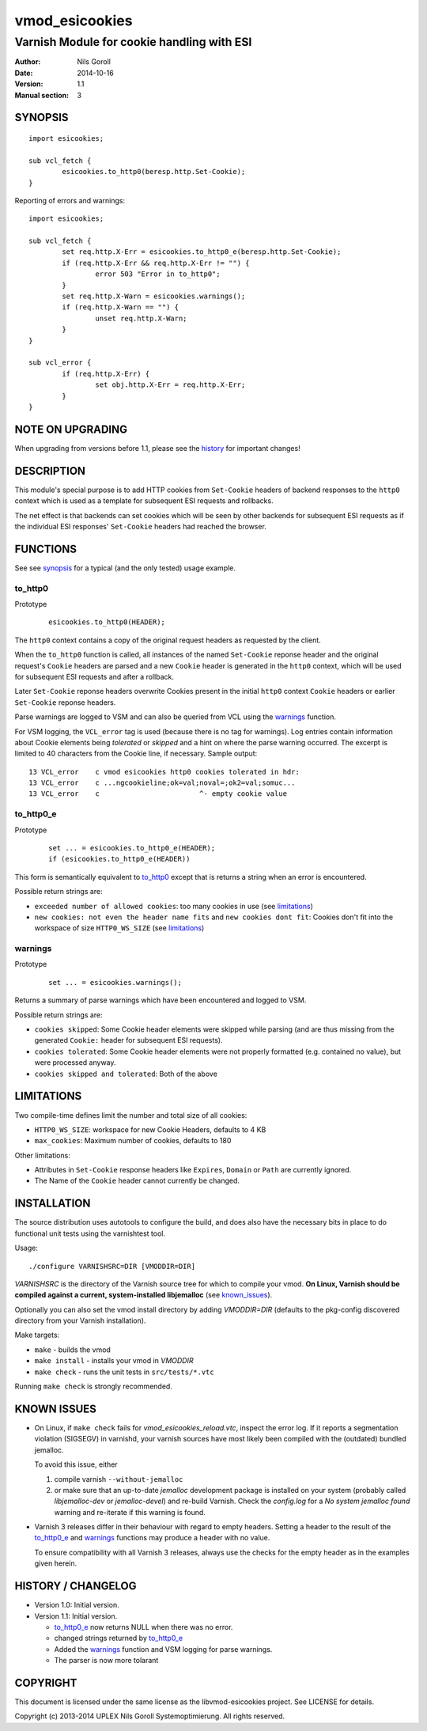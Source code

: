 ===============
vmod_esicookies
===============

-------------------------------------------
Varnish Module for cookie handling with ESI
-------------------------------------------

:Author: Nils Goroll
:Date: 2014-10-16
:Version: 1.1
:Manual section: 3

.. _synopsis:

SYNOPSIS
========

::

	import esicookies;

	sub vcl_fetch {
		esicookies.to_http0(beresp.http.Set-Cookie);
	}

Reporting of errors and warnings:

::

	import esicookies;

	sub vcl_fetch {
		set req.http.X-Err = esicookies.to_http0_e(beresp.http.Set-Cookie);
		if (req.http.X-Err && req.http.X-Err != "") {
			error 503 "Error in to_http0";
		}
		set req.http.X-Warn = esicookies.warnings();
		if (req.http.X-Warn == "") {
			unset req.http.X-Warn;
		}
	}

	sub vcl_error {
		if (req.http.X-Err) {
			set obj.http.X-Err = req.http.X-Err;
		}
	}

NOTE ON UPGRADING
=================

When upgrading from versions before 1.1, please see the history_ for
important changes!

DESCRIPTION
===========

This module's special purpose is to add HTTP cookies from ``Set-Cookie``
headers of backend responses to the ``http0`` context which is used as
a template for subsequent ESI requests and rollbacks.

The net effect is that backends can set cookies which will be seen by
other backends for subsequent ESI requests as if the individual ESI
responses' ``Set-Cookie`` headers had reached the browser.

FUNCTIONS
=========

See see synopsis_ for a typical (and the only tested) usage example.

.. _tohttp0:

to_http0
--------

Prototype
	::

		esicookies.to_http0(HEADER);


The ``http0`` context contains a copy of the original request headers
as requested by the client.

When the ``to_http0`` function is called, all instances of the named
``Set-Cookie`` reponse header and the original request's ``Cookie``
headers are parsed and a new ``Cookie`` header is generated in the
``http0`` context, which will be used for subsequent ESI requests and
after a rollback.

Later ``Set-Cookie`` reponse headers overwrite Cookies present in the
initial ``http0`` context ``Cookie`` headers or earlier ``Set-Cookie``
reponse headers.

Parse warnings are logged to VSM and can also be queried from VCL
using the warnings_ function.

For VSM logging, the ``VCL_error`` tag is used (because there is no
tag for warnings). Log entries contain information about Cookie
elements being `tolerated` or `skipped` and a hint on where the parse
warning occurred. The excerpt is limited to 40 characters from the
Cookie line, if necessary. Sample output:

::

	13 VCL_error    c vmod esicookies http0 cookies tolerated in hdr:
	13 VCL_error    c ...ngcookieline;ok=val;noval=;ok2=val;somuc...
	13 VCL_error    c                        ^- empty cookie value



to_http0_e
----------

Prototype
	::

		set ... = esicookies.to_http0_e(HEADER);
		if (esicookies.to_http0_e(HEADER))


This form is semantically equivalent to to_http0_ except that is
returns a string when an error is encountered.

Possible return strings are:

* ``exceeded number of allowed cookies``: too many cookies in use (see
  limitations_)
* ``new cookies: not even the header name fits`` and ``new cookies
  dont fit``: Cookies don't fit into the workspace of size
  ``HTTP0_WS_SIZE`` (see limitations_)

.. _warnings:

warnings
--------

Prototype
	::

		set ... = esicookies.warnings();

Returns a summary of parse warnings which have been encountered and
logged to VSM.

Possible return strings are:

* ``cookies skipped``: Some Cookie header elements were skipped while
  parsing (and are thus missing from the generated ``Cookie:`` header
  for subsequent ESI requests).
* ``cookies tolerated``: Some Cookie header elements were not properly
  formatted (e.g. contained no value), but were processed anyway.
* ``cookies skipped and tolerated``: Both of the above

.. _limitations:

LIMITATIONS
===========

Two compile-time defines limit the number and total size of all
cookies:

* ``HTTP0_WS_SIZE``: workspace for new Cookie Headers, defaults to 4
  KB

* ``max_cookies``: Maximum number of cookies, defaults to 180

Other limitations:

* Attributes in ``Set-Cookie`` response headers like ``Expires``,
  ``Domain`` or ``Path`` are currently ignored.

* The Name of the ``Cookie`` header cannot currently be changed.

INSTALLATION
============

The source distribution uses autotools to configure the build, and
does also have the necessary bits in place to do functional unit tests
using the varnishtest tool.

Usage::

 ./configure VARNISHSRC=DIR [VMODDIR=DIR]

`VARNISHSRC` is the directory of the Varnish source tree for which to
compile your vmod. **On Linux, Varnish should be compiled against a current,
system-installed libjemalloc** (see known_issues_).

Optionally you can also set the vmod install directory by adding
`VMODDIR=DIR` (defaults to the pkg-config discovered directory from your
Varnish installation).

Make targets:

* ``make`` - builds the vmod
* ``make install`` - installs your vmod in `VMODDIR`
* ``make check`` - runs the unit tests in ``src/tests/*.vtc``

Running ``make check`` is strongly recommended.

.. _known_issues:

KNOWN ISSUES
============

* On Linux, if ``make check`` fails for `vmod_esicookies_reload.vtc`,
  inspect the error log. If it reports a segmentation violation
  (SIGSEGV) in varnishd, your varnish sources have most likely been
  compiled with the (outdated) bundled jemalloc.

  To avoid this issue, either

  1. compile varnish ``--without-jemalloc``

  2. or make sure that an up-to-date `jemalloc` development package is
     installed on your system (probably called `libjemalloc-dev` or
     `jemalloc-devel`) and re-build Varnish. Check the `config.log`
     for a `No system jemalloc found` warning and re-iterate if this
     warning is found.

* Varnish 3 releases differ in their behaviour with regard to empty
  headers. Setting a header to the result of the to_http0_e_ and
  warnings_ functions may produce a header with no value.

  To ensure compatibility with all Varnish 3 releases, always use the
  checks for the empty header as in the examples given herein.

.. _history:

HISTORY / CHANGELOG
===================

* Version 1.0: Initial version.

* Version 1.1: Initial version.

  * to_http0_e_ now returns NULL when there was no error.

  * changed strings returned by to_http0_e_

  * Added the warnings_ function and VSM logging for parse warnings.

  * The parser is now more tolarant

COPYRIGHT
=========

This document is licensed under the same license as the
libvmod-esicookies project. See LICENSE for details.

Copyright (c) 2013-2014 UPLEX Nils Goroll Systemoptimierung. All rights
reserved.
